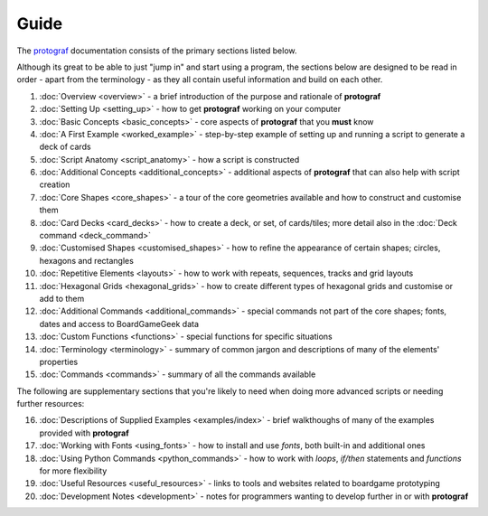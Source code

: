 =====
Guide
=====

The `protograf <https://github.com/gamesbook/protograf>`_ documentation
consists of the primary sections listed below.

Although its great to be able to just "jump in" and start using a
program, the sections below are designed to be read in order - apart from
the terminology - as they all contain useful information and build on each
other.

1.  :doc:`Overview <overview>` - a brief introduction of the purpose and
    rationale of **protograf**
2.  :doc:`Setting Up <setting_up>` - how to get **protograf** working
    on your computer
3.  :doc:`Basic Concepts <basic_concepts>` - core aspects of
    **protograf** that you **must** know
4.  :doc:`A First Example <worked_example>` - step-by-step
    example of setting up and running a script to generate a deck of cards
5.  :doc:`Script Anatomy <script_anatomy>` - how a script is constructed
6.  :doc:`Additional Concepts <additional_concepts>` - additional
    aspects of **protograf** that can also help with script creation
7.  :doc:`Core Shapes <core_shapes>` - a tour of the core geometries
    available and how to construct and customise them
8.  :doc:`Card Decks <card_decks>` - how to create a deck, or set, of
    cards/tiles; more detail also in the :doc:`Deck command <deck_command>`
9.  :doc:`Customised Shapes <customised_shapes>` - how to refine the
    appearance of certain shapes; circles, hexagons and rectangles
10. :doc:`Repetitive Elements <layouts>` - how to work with repeats, sequences,
    tracks and grid layouts
11. :doc:`Hexagonal Grids <hexagonal_grids>` - how to create different types
    of hexagonal grids and customise or add to them
12. :doc:`Additional Commands <additional_commands>` - special commands not part
    of the core shapes; fonts, dates and access to BoardGameGeek data
13. :doc:`Custom Functions <functions>` - special functions for specific
    situations
14. :doc:`Terminology <terminology>` - summary of common jargon and descriptions
    of many of the elements' properties
15. :doc:`Commands <commands>` - summary of all the commands available

The following are supplementary sections that you're likely to need when
doing more advanced scripts or needing further resources:

16. :doc:`Descriptions of Supplied Examples <examples/index>` - brief
    walkthoughs of many of the examples provided with **protograf**
17. :doc:`Working with Fonts <using_fonts>` - how to install and
    use *fonts*, both built-in and additional ones
18. :doc:`Using Python Commands <python_commands>` - how to work with
    *loops*, *if/then* statements and *functions* for more flexibility
19. :doc:`Useful Resources <useful_resources>` - links to
    tools and websites related to boardgame prototyping
20. :doc:`Development Notes <development>` - notes for programmers wanting
    to develop further in or with  **protograf**
